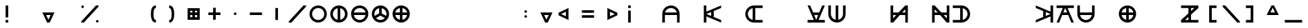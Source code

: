 SplineFontDB: 3.2
FontName: Essiah
FullName: Essiah
FamilyName: Essiah
Weight: Regular
Copyright: Copyright (c) 2023, Michael Chapman
UComments: "2023-12-3: Created with FontForge (http://fontforge.org)"
Version: 001.000
ItalicAngle: 0
UnderlinePosition: -102.4
UnderlineWidth: 51.2
Ascent: 819
Descent: 205
InvalidEm: 0
LayerCount: 2
Layer: 0 0 "Back" 1
Layer: 1 0 "Fore" 0
XUID: [1021 111 1703824445 6969350]
FSType: 0
OS2Version: 0
OS2_WeightWidthSlopeOnly: 0
OS2_UseTypoMetrics: 1
CreationTime: 1701637513
ModificationTime: 1703661469
PfmFamily: 17
TTFWeight: 400
TTFWidth: 5
LineGap: 94
VLineGap: 0
OS2TypoAscent: 839
OS2TypoAOffset: 0
OS2TypoDescent: -210
OS2TypoDOffset: 0
OS2TypoLinegap: 94
OS2WinAscent: 839
OS2WinAOffset: 0
OS2WinDescent: 210
OS2WinDOffset: 0
HheadAscent: 839
HheadAOffset: 0
HheadDescent: 210
HheadDOffset: 0
OS2Vendor: 'PfEd'
MarkAttachClasses: 1
DEI: 91125
LangName: 1033
Encoding: ISO8859-1
UnicodeInterp: none
NameList: AGL For New Fonts
DisplaySize: -72
AntiAlias: 1
FitToEm: 0
WinInfo: 14 14 5
BeginPrivate: 0
EndPrivate
Grid
608 1331 m 0
 608 -717 l 1024
160 1331 m 0
 160 -717 l 1024
-1024 544 m 0
 2048 544 l 1024
-1018 96 m 0
 2054 96 l 1024
-1024 368 m 0
 2048 368 l 1024
-1024 272 m 4
 2048 272 l 1028
432 1331 m 0
 432 -717 l 1024
336 1331 m 0
 336 -717 l 1024
-1024 320 m 0
 2048 320 l 1024
384 1331 m 0
 384 -717 l 1024
-1025 640 m 0
 2047 640 l 1024
704 1331 m 0
 704 -717 l 1024
64 1326 m 0
 64 -722 l 1024
EndSplineSet
BeginChars: 256 256

StartChar: o
Encoding: 111 111 0
Width: 768
Flags: HW
LayerCount: 2
Fore
SplineSet
160 320 m 0
 160 196 260 96 384 96 c 0
 508 96 608 196 608 320 c 4
 608 444 508 544 384 544 c 0
 260 544 160 444 160 320 c 0
64 320 m 0
 64 497 207 640 384 640 c 0
 561 640 704 497 704 320 c 0
 704 143 561 0 384 0 c 0
 207 0 64 143 64 320 c 0
EndSplineSet
Validated: 1
EndChar

StartChar: uni0000
Encoding: 0 0 1
Width: 768
Flags: W
LayerCount: 2
Fore
Validated: 1
EndChar

StartChar: uni0001
Encoding: 1 1 2
Width: 768
Flags: W
LayerCount: 2
Fore
Validated: 1
EndChar

StartChar: uni0002
Encoding: 2 2 3
Width: 768
Flags: W
LayerCount: 2
Fore
Validated: 1
EndChar

StartChar: uni0003
Encoding: 3 3 4
Width: 768
Flags: W
LayerCount: 2
Fore
Validated: 1
EndChar

StartChar: uni0004
Encoding: 4 4 5
Width: 768
Flags: W
LayerCount: 2
Fore
Validated: 1
EndChar

StartChar: uni0005
Encoding: 5 5 6
Width: 768
Flags: W
LayerCount: 2
Fore
Validated: 1
EndChar

StartChar: uni0006
Encoding: 6 6 7
Width: 768
Flags: W
LayerCount: 2
Fore
Validated: 1
EndChar

StartChar: uni0007
Encoding: 7 7 8
Width: 768
Flags: W
LayerCount: 2
Fore
Validated: 1
EndChar

StartChar: uni0008
Encoding: 8 8 9
Width: 768
Flags: W
LayerCount: 2
Fore
Validated: 1
EndChar

StartChar: uni0009
Encoding: 9 9 10
Width: 768
Flags: W
LayerCount: 2
Fore
Validated: 1
EndChar

StartChar: uni000A
Encoding: 10 10 11
Width: 768
Flags: W
LayerCount: 2
Fore
Validated: 1
EndChar

StartChar: uni000B
Encoding: 11 11 12
Width: 768
Flags: W
LayerCount: 2
Fore
Validated: 1
EndChar

StartChar: uni000C
Encoding: 12 12 13
Width: 768
Flags: W
LayerCount: 2
Fore
Validated: 1
EndChar

StartChar: uni000D
Encoding: 13 13 14
Width: 768
Flags: W
LayerCount: 2
Fore
Validated: 1
EndChar

StartChar: uni000E
Encoding: 14 14 15
Width: 768
Flags: W
LayerCount: 2
Fore
Validated: 1
EndChar

StartChar: uni000F
Encoding: 15 15 16
Width: 768
Flags: W
LayerCount: 2
Fore
Validated: 1
EndChar

StartChar: uni0010
Encoding: 16 16 17
Width: 768
Flags: W
LayerCount: 2
Fore
Validated: 1
EndChar

StartChar: uni0011
Encoding: 17 17 18
Width: 768
Flags: W
LayerCount: 2
Fore
Validated: 1
EndChar

StartChar: uni0012
Encoding: 18 18 19
Width: 768
Flags: W
LayerCount: 2
Fore
Validated: 1
EndChar

StartChar: uni0013
Encoding: 19 19 20
Width: 768
Flags: W
LayerCount: 2
Fore
Validated: 1
EndChar

StartChar: uni0014
Encoding: 20 20 21
Width: 768
Flags: W
LayerCount: 2
Fore
Validated: 1
EndChar

StartChar: uni0015
Encoding: 21 21 22
Width: 768
Flags: W
LayerCount: 2
Fore
Validated: 1
EndChar

StartChar: uni0016
Encoding: 22 22 23
Width: 768
Flags: W
LayerCount: 2
Fore
Validated: 1
EndChar

StartChar: uni0017
Encoding: 23 23 24
Width: 768
Flags: W
LayerCount: 2
Fore
Validated: 1
EndChar

StartChar: uni0018
Encoding: 24 24 25
Width: 768
Flags: W
LayerCount: 2
Fore
Validated: 1
EndChar

StartChar: uni0019
Encoding: 25 25 26
Width: 768
Flags: W
LayerCount: 2
Fore
Validated: 1
EndChar

StartChar: uni001A
Encoding: 26 26 27
Width: 768
Flags: W
LayerCount: 2
Fore
Validated: 1
EndChar

StartChar: uni001B
Encoding: 27 27 28
Width: 768
Flags: W
LayerCount: 2
Fore
Validated: 1
EndChar

StartChar: uni001C
Encoding: 28 28 29
Width: 768
Flags: W
LayerCount: 2
Fore
Validated: 1
EndChar

StartChar: uni001D
Encoding: 29 29 30
Width: 768
Flags: W
LayerCount: 2
Fore
Validated: 1
EndChar

StartChar: uni001E
Encoding: 30 30 31
Width: 768
Flags: HW
LayerCount: 2
Fore
Validated: 1
EndChar

StartChar: uni001F
Encoding: 31 31 32
Width: 768
Flags: HW
LayerCount: 2
Fore
Validated: 1
EndChar

StartChar: space
Encoding: 32 32 33
Width: 768
Flags: W
LayerCount: 2
Fore
Validated: 1
EndChar

StartChar: exclam
Encoding: 33 33 34
Width: 768
Flags: HW
LayerCount: 2
Fore
SplineSet
336 96 m 5
 432 96 l 5
 432 0 l 5
 336 0 l 5
 336 96 l 5
336 640 m 5
 432 640 l 5
 432 192 l 5
 336 192 l 5
 336 640 l 5
EndSplineSet
Validated: 1
EndChar

StartChar: quotedbl
Encoding: 34 34 35
Width: 768
Flags: W
LayerCount: 2
Fore
Validated: 1
EndChar

StartChar: numbersign
Encoding: 35 35 36
Width: 768
Flags: HW
LayerCount: 2
Fore
SplineSet
384 96 m 5
 469 272 l 5
 299 272 l 5
 384 96 l 5
608 368 m 5
 432 0 l 5
 336 0 l 5
 160 368 l 5
 608 368 l 5
EndSplineSet
Validated: 1
EndChar

StartChar: dollar
Encoding: 36 36 37
Width: 768
Flags: HW
LayerCount: 2
EndChar

StartChar: percent
Encoding: 37 37 38
Width: 768
Flags: HW
LayerCount: 2
Fore
SplineSet
608 48 m 4
 608 74 630 96 656 96 c 4
 682 96 704 74 704 48 c 4
 704 22 682 0 656 0 c 4
 630 0 608 22 608 48 c 4
64 592 m 4
 64 618 86 640 112 640 c 4
 138 640 160 618 160 592 c 4
 160 566 138 544 112 544 c 4
 86 544 64 566 64 592 c 4
64 0 m 5
 64 42 l 5
 608 640 l 5
 704 640 l 5
 704 598 l 5
 160 0 l 5
 64 0 l 5
EndSplineSet
Validated: 1
EndChar

StartChar: ampersand
Encoding: 38 38 39
Width: 768
Flags: HW
LayerCount: 2
Fore
Validated: 1
EndChar

StartChar: quotesingle
Encoding: 39 39 40
Width: 768
Flags: W
LayerCount: 2
Fore
Validated: 1
EndChar

StartChar: parenleft
Encoding: 40 40 41
Width: 768
Flags: HW
LayerCount: 2
Fore
SplineSet
522 0 m 5
 366 0 336 176 336 320 c 3
 336 464 366 640 522 640 c 5
 522 544 l 5
 458 544 432 448 432 320 c 3
 432 192 458 96 522 96 c 5
 522 0 l 5
EndSplineSet
Validated: 1
EndChar

StartChar: parenright
Encoding: 41 41 42
Width: 768
Flags: HW
LayerCount: 2
Fore
SplineSet
246 0 m 1
 246 96 l 1
 326 96 336 192 336 320 c 3
 336 448 310 544 246 544 c 1
 246 640 l 1
 402 640 432 464 432 320 c 3
 432 176 402 0 246 0 c 1
EndSplineSet
Validated: 1
EndChar

StartChar: asterisk
Encoding: 42 42 43
Width: 768
Flags: HW
LayerCount: 2
Fore
SplineSet
336 448 m 1
 256 448 l 1
 256 368 l 1
 336 368 l 1
 336 448 l 1
432 448 m 1
 432 368 l 1
 512 368 l 1
 512 448 l 1
 432 448 l 1
160 544 m 1
 608 544 l 1
 608 96 l 1
 160 96 l 1
 160 544 l 1
432 192 m 1
 512 192 l 1
 512 272 l 1
 432 272 l 1
 432 192 l 1
336 192 m 1
 336 272 l 1
 256 272 l 1
 256 192 l 1
 336 192 l 1
EndSplineSet
Validated: 1
EndChar

StartChar: plus
Encoding: 43 43 44
Width: 768
Flags: HW
LayerCount: 2
Fore
SplineSet
336 368 m 5
 336 544 l 5
 432 544 l 1
 432 368 l 1
 608 368 l 1
 608 272 l 1
 432 272 l 1
 432 96 l 1
 336 96 l 5
 336 272 l 5
 160 272 l 1
 160 368 l 1
 336 368 l 5
EndSplineSet
Validated: 1
EndChar

StartChar: comma
Encoding: 44 44 45
Width: 768
Flags: HW
LayerCount: 2
Fore
SplineSet
336 320 m 4
 336 346 358 368 384 368 c 4
 410 368 432 346 432 320 c 4
 432 294 410 272 384 272 c 4
 358 272 336 294 336 320 c 4
EndSplineSet
Validated: 1
EndChar

StartChar: hyphen
Encoding: 45 45 46
Width: 768
Flags: HW
LayerCount: 2
Fore
SplineSet
160 368 m 1
 608 368 l 1
 608 272 l 5
 160 272 l 1
 160 368 l 1
EndSplineSet
Validated: 1
EndChar

StartChar: period
Encoding: 46 46 47
Width: 768
Flags: HW
LayerCount: 2
Fore
SplineSet
432 544 m 1
 432 96 l 1
 336 96 l 1
 336 544 l 5
 432 544 l 1
EndSplineSet
Validated: 1
EndChar

StartChar: slash
Encoding: 47 47 48
Width: 768
Flags: HW
LayerCount: 2
Fore
SplineSet
64 0 m 5
 64 42 l 5
 608 640 l 5
 704 640 l 5
 704 598 l 5
 160 0 l 5
 64 0 l 5
EndSplineSet
Validated: 1
EndChar

StartChar: zero
Encoding: 48 48 49
Width: 768
Flags: HW
LayerCount: 2
Fore
SplineSet
160 320 m 0
 160 196 260 96 384 96 c 0
 508 96 608 196 608 320 c 4
 608 444 508 544 384 544 c 0
 260 544 160 444 160 320 c 0
64 320 m 0
 64 497 207 640 384 640 c 0
 561 640 704 497 704 320 c 0
 704 143 561 0 384 0 c 0
 207 0 64 143 64 320 c 0
EndSplineSet
Validated: 1
EndChar

StartChar: one
Encoding: 49 49 50
Width: 768
Flags: HW
LayerCount: 2
Fore
SplineSet
64 320 m 4
 64 497 207 640 384 640 c 4
 561 640 704 497 704 320 c 4
 704 143 561 0 384 0 c 4
 207 0 64 143 64 320 c 4
336 101 m 1
 336 539 l 1
 235 517 160 428 160 320 c 0
 160 212 235 123 336 101 c 1
432 101 m 1
 533 123 608 212 608 320 c 0
 608 428 533 517 432 539 c 1
 432 101 l 1
EndSplineSet
Validated: 1
EndChar

StartChar: two
Encoding: 50 50 51
Width: 768
Flags: HW
LayerCount: 2
Fore
SplineSet
384 0 m 0
 207 0 64 143 64 320 c 0
 64 497 207 640 384 640 c 0
 561 640 704 497 704 320 c 0
 704 143 561 0 384 0 c 0
603 272 m 1
 165 272 l 1
 187 171 276 96 384 96 c 0
 492 96 581 171 603 272 c 1
603 368 m 1
 581 469 492 544 384 544 c 0
 276 544 187 469 165 368 c 1
 603 368 l 1
EndSplineSet
Validated: 1
EndChar

StartChar: three
Encoding: 51 51 52
Width: 768
Flags: HW
LayerCount: 2
Fore
SplineSet
64 320 m 0
 64 497 207 640 384 640 c 0
 561 640 704 497 704 320 c 0
 704 143 561 0 384 0 c 0
 207 0 64 143 64 320 c 0
336 539 m 1
 235 517 160 428 160 320 c 0
 160 295 164 271 171 249 c 1
 336 344 l 1
 336 539 l 1
432 539 m 1
 432 344 l 1
 597 249 l 1
 604 271 608 295 608 320 c 0
 608 428 533 517 432 539 c 1
221 167 m 1
 262 124 319 96 384 96 c 0
 449 96 506 124 547 167 c 1
 384 261 l 1
 221 167 l 1
EndSplineSet
Validated: 1
EndChar

StartChar: four
Encoding: 52 52 53
Width: 768
Flags: HW
LayerCount: 2
Fore
SplineSet
384 0 m 4
 207 0 64 143 64 320 c 4
 64 497 207 640 384 640 c 4
 561 640 704 497 704 320 c 4
 704 143 561 0 384 0 c 4
336 272 m 5
 165 272 l 5
 184 186 250 119 336 101 c 5
 336 272 l 5
336 539 m 5
 250 521 184 454 165 368 c 5
 336 368 l 5
 336 539 l 5
432 272 m 5
 432 101 l 5
 518 119 584 186 603 272 c 5
 432 272 l 5
432 539 m 5
 432 368 l 5
 603 368 l 5
 584 454 518 521 432 539 c 5
EndSplineSet
Validated: 1
EndChar

StartChar: five
Encoding: 53 53 54
Width: 768
Flags: HW
LayerCount: 2
Fore
Validated: 1
EndChar

StartChar: six
Encoding: 54 54 55
Width: 768
Flags: HW
LayerCount: 2
Fore
Validated: 1
EndChar

StartChar: seven
Encoding: 55 55 56
Width: 768
Flags: HW
LayerCount: 2
Fore
Validated: 1
EndChar

StartChar: eight
Encoding: 56 56 57
Width: 768
Flags: HW
LayerCount: 2
Fore
Validated: 1
EndChar

StartChar: nine
Encoding: 57 57 58
Width: 768
Flags: HW
LayerCount: 2
Fore
Validated: 1
EndChar

StartChar: colon
Encoding: 58 58 59
Width: 768
Flags: HW
LayerCount: 2
Fore
SplineSet
336 224 m 4
 336 250 358 272 384 272 c 4
 410 272 432 250 432 224 c 4
 432 198 410 176 384 176 c 4
 358 176 336 198 336 224 c 4
336 416 m 4
 336 442 358 464 384 464 c 4
 410 464 432 442 432 416 c 4
 432 390 410 368 384 368 c 4
 358 368 336 390 336 416 c 4
EndSplineSet
Validated: 1
EndChar

StartChar: semicolon
Encoding: 59 59 60
Width: 768
Flags: HW
LayerCount: 2
Fore
SplineSet
384 96 m 5
 469 272 l 5
 299 272 l 5
 384 96 l 5
608 368 m 5
 432 0 l 5
 336 0 l 5
 160 368 l 5
 608 368 l 5
EndSplineSet
Validated: 1
EndChar

StartChar: less
Encoding: 60 60 61
Width: 768
Flags: HW
LayerCount: 2
Fore
SplineSet
160 320 m 1
 336 235 l 1
 336 405 l 1
 160 320 l 1
432 96 m 1
 64 272 l 1
 64 368 l 1
 432 544 l 1
 432 96 l 1
EndSplineSet
Validated: 1
EndChar

StartChar: equal
Encoding: 61 61 62
Width: 768
Flags: HW
LayerCount: 2
Fore
SplineSet
160 464 m 5
 608 464 l 5
 608 368 l 5
 160 368 l 5
 160 464 l 5
160 272 m 5
 608 272 l 5
 608 176 l 5
 160 176 l 5
 160 272 l 5
EndSplineSet
Validated: 1
EndChar

StartChar: greater
Encoding: 62 62 63
Width: 768
Flags: HW
LayerCount: 2
Fore
SplineSet
608 320 m 5
 432 405 l 5
 432 235 l 5
 608 320 l 5
336 96 m 5
 336 544 l 5
 704 368 l 5
 704 272 l 5
 336 96 l 5
EndSplineSet
Validated: 1
EndChar

StartChar: question
Encoding: 63 63 64
Width: 768
Flags: HW
LayerCount: 2
Fore
SplineSet
336 544 m 1
 336 640 l 1
 432 640 l 1
 432 544 l 1
 336 544 l 1
336 0 m 1
 336 448 l 1
 432 448 l 1
 432 0 l 1
 336 0 l 1
EndSplineSet
Validated: 1
EndChar

StartChar: at
Encoding: 64 64 65
Width: 768
Flags: HW
LayerCount: 2
Fore
Validated: 1
EndChar

StartChar: A
Encoding: 65 65 66
Width: 768
Flags: HW
LayerCount: 2
Fore
SplineSet
165 368 m 5
 603 368 l 5
 581 469 492 544 384 544 c 4
 276 544 187 469 165 368 c 5
608 272 m 5
 160 272 l 5
 160 0 l 5
 64 0 l 5
 64 125 64 143 64 320 c 4
 64 497 207 640 384 640 c 4
 561 640 704 497 704 320 c 4
 704 143 704 125 704 0 c 5
 608 0 l 5
 608 272 l 5
EndSplineSet
Validated: 1
EndChar

StartChar: B
Encoding: 66 66 67
Width: 768
Flags: HW
LayerCount: 2
Fore
Validated: 1
EndChar

StartChar: C
Encoding: 67 67 68
Width: 768
Flags: HW
LayerCount: 2
Fore
SplineSet
64 640 m 5
 160 640 l 5
 160 409 l 5
 704 640 l 5
 704 544 l 5
 432 432 l 5
 432 208 l 5
 704 96 l 5
 704 0 l 5
 160 231 l 5
 160 0 l 5
 64 0 l 5
 64 640 l 5
336 248 m 5
 336 392 l 5
 160 320 l 5
 336 248 l 5
EndSplineSet
Validated: 1
EndChar

StartChar: D
Encoding: 68 68 69
Width: 768
Flags: HW
LayerCount: 2
Fore
Validated: 1
EndChar

StartChar: E
Encoding: 69 69 70
Width: 768
Flags: HW
LayerCount: 2
Fore
SplineSet
336 539 m 5
 235 517 160 428 160 320 c 4
 160 212 235 123 336 101 c 5
 336 539 l 5
432 96 m 5
 704 96 l 5
 704 0 l 5
 579 0 561 0 384 0 c 4
 207 0 64 143 64 320 c 4
 64 497 207 640 384 640 c 4
 561 640 579 640 704 640 c 5
 704 544 l 5
 432 544 l 5
 432 96 l 5
EndSplineSet
Validated: 1
EndChar

StartChar: F
Encoding: 70 70 71
Width: 768
Flags: HW
LayerCount: 2
Fore
Validated: 1
EndChar

StartChar: G
Encoding: 71 71 72
Width: 768
Flags: HW
LayerCount: 2
Fore
Validated: 1
EndChar

StartChar: H
Encoding: 72 72 73
Width: 768
Flags: HW
LayerCount: 2
Fore
SplineSet
64 0 m 5
 64 96 l 5
 295 96 l 5
 64 640 l 5
 160 640 l 5
 272 368 l 5
 496 368 l 5
 608 640 l 5
 704 640 l 5
 473 96 l 5
 704 96 l 5
 704 0 l 5
 64 0 l 5
456 272 m 5
 312 272 l 5
 384 96 l 5
 456 272 l 5
EndSplineSet
Validated: 1
EndChar

StartChar: I
Encoding: 73 73 74
Width: 768
Flags: HW
LayerCount: 2
Fore
SplineSet
432 101 m 1
 533 123 608 212 608 320 c 0
 608 444 608 515 608 640 c 1
 704 640 l 1
 704 515 704 497 704 320 c 0
 704 143 561 0 384 0 c 0
 207 0 64 143 64 320 c 0
 64 497 64 515 64 640 c 1
 160 640 l 1
 160 515 160 444 160 320 c 0
 160 212 235 123 336 101 c 1
 336 640 l 1
 432 640 l 1
 432 101 l 1
EndSplineSet
Validated: 1
EndChar

StartChar: J
Encoding: 74 74 75
Width: 768
Flags: HW
LayerCount: 2
Fore
Validated: 1
EndChar

StartChar: K
Encoding: 75 75 76
Width: 768
Flags: HW
LayerCount: 2
Fore
Validated: 1
EndChar

StartChar: L
Encoding: 76 76 77
Width: 768
Flags: HW
LayerCount: 2
Fore
SplineSet
160 640 m 5
 160 368 l 5
 360 368 l 5
 608 640 l 5
 704 640 l 5
 704 0 l 5
 608 0 l 5
 608 272 l 5
 408 272 l 5
 160 0 l 5
 64 0 l 5
 64 640 l 5
 160 640 l 5
495 368 m 5
 608 368 l 5
 608 492 l 5
 495 368 l 5
273 272 m 5
 160 272 l 5
 160 148 l 5
 273 272 l 5
EndSplineSet
Validated: 1
EndChar

StartChar: M
Encoding: 77 77 78
Width: 768
Flags: HW
LayerCount: 2
Fore
Validated: 1
EndChar

StartChar: N
Encoding: 78 78 79
Width: 768
Flags: HW
LayerCount: 2
Fore
SplineSet
608 640 m 5
 704 640 l 5
 704 0 l 5
 608 0 l 5
 360 272 l 5
 160 272 l 5
 160 0 l 5
 64 0 l 5
 64 640 l 5
 160 640 l 5
 408 368 l 5
 608 368 l 5
 608 640 l 5
273 368 m 5
 160 492 l 5
 160 368 l 5
 273 368 l 5
495 272 m 5
 608 148 l 5
 608 272 l 5
 495 272 l 5
EndSplineSet
Validated: 1
EndChar

StartChar: O
Encoding: 79 79 80
Width: 768
Flags: HW
LayerCount: 2
Fore
SplineSet
432 539 m 5
 432 101 l 5
 533 123 608 212 608 320 c 4
 608 428 533 517 432 539 c 5
336 96 m 5
 336 544 l 5
 64 544 l 5
 64 640 l 5
 189 640 207 640 384 640 c 4
 561 640 704 497 704 320 c 4
 704 143 561 0 384 0 c 4
 207 0 189 0 64 0 c 5
 64 96 l 5
 336 96 l 5
EndSplineSet
Validated: 1
EndChar

StartChar: P
Encoding: 80 80 81
Width: 768
Flags: HW
LayerCount: 2
Fore
Validated: 1
EndChar

StartChar: Q
Encoding: 81 81 82
Width: 768
Flags: HW
LayerCount: 2
Fore
Validated: 1
EndChar

StartChar: R
Encoding: 82 82 83
Width: 768
Flags: HW
LayerCount: 2
Fore
Validated: 1
EndChar

StartChar: S
Encoding: 83 83 84
Width: 768
Flags: HW
LayerCount: 2
Fore
SplineSet
704 640 m 5
 704 0 l 5
 608 0 l 5
 608 231 l 5
 64 0 l 5
 64 96 l 5
 336 208 l 5
 336 432 l 5
 64 544 l 5
 64 640 l 5
 608 409 l 5
 608 640 l 5
 704 640 l 5
432 248 m 5
 608 320 l 5
 432 392 l 5
 432 248 l 5
EndSplineSet
Validated: 1
EndChar

StartChar: T
Encoding: 84 84 85
Width: 768
Flags: HW
LayerCount: 2
Fore
SplineSet
704 640 m 5
 704 544 l 5
 473 544 l 5
 704 0 l 5
 608 0 l 5
 496 272 l 5
 272 272 l 5
 160 0 l 5
 64 0 l 5
 295 544 l 5
 64 544 l 5
 64 640 l 5
 704 640 l 5
312 368 m 5
 456 368 l 5
 384 544 l 5
 312 368 l 5
EndSplineSet
Validated: 1
EndChar

StartChar: U
Encoding: 85 85 86
Width: 768
Flags: HW
LayerCount: 2
Fore
SplineSet
165 272 m 5
 187 171 276 96 384 96 c 4
 492 96 581 171 603 272 c 5
 165 272 l 5
608 368 m 5
 608 640 l 5
 704 640 l 5
 704 515 704 497 704 320 c 4
 704 143 561 0 384 0 c 4
 207 0 64 143 64 320 c 4
 64 497 64 515 64 640 c 5
 160 640 l 5
 160 368 l 5
 608 368 l 5
EndSplineSet
Validated: 1
EndChar

StartChar: V
Encoding: 86 86 87
Width: 768
Flags: HW
LayerCount: 2
Fore
Validated: 1
EndChar

StartChar: W
Encoding: 87 87 88
Width: 768
Flags: HW
LayerCount: 2
Fore
SplineSet
384 0 m 4
 207 0 64 143 64 320 c 4
 64 497 207 640 384 640 c 4
 561 640 704 497 704 320 c 4
 704 143 561 0 384 0 c 4
336 272 m 5
 165 272 l 5
 184 186 250 119 336 101 c 5
 336 272 l 5
336 539 m 5
 250 521 184 454 165 368 c 5
 336 368 l 5
 336 539 l 5
432 272 m 5
 432 101 l 5
 518 119 584 186 603 272 c 5
 432 272 l 5
432 539 m 5
 432 368 l 5
 603 368 l 5
 584 454 518 521 432 539 c 5
EndSplineSet
Validated: 1
EndChar

StartChar: X
Encoding: 88 88 89
Width: 768
Flags: HW
LayerCount: 2
EndChar

StartChar: Y
Encoding: 89 89 90
Width: 768
Flags: HW
LayerCount: 2
Fore
Validated: 1
EndChar

StartChar: Z
Encoding: 90 90 91
Width: 768
Flags: HW
LayerCount: 2
Fore
SplineSet
64 544 m 1
 64 640 l 1
 704 640 l 1
 704 544 l 1
 432 296 l 1
 432 96 l 1
 704 96 l 1
 704 0 l 1
 64 0 l 1
 64 96 l 1
 336 344 l 1
 336 544 l 1
 64 544 l 1
336 209 m 1
 212 96 l 1
 336 96 l 1
 336 209 l 1
432 431 m 1
 556 544 l 1
 432 544 l 1
 432 431 l 1
EndSplineSet
Validated: 1
EndChar

StartChar: bracketleft
Encoding: 91 91 92
Width: 768
Flags: HW
LayerCount: 2
Fore
SplineSet
608 640 m 1
 608 544 l 1
 432 544 l 1
 432 96 l 5
 608 96 l 5
 608 0 l 1
 336 0 l 1
 336 640 l 1
 608 640 l 1
EndSplineSet
Validated: 1
EndChar

StartChar: backslash
Encoding: 92 92 93
Width: 768
Flags: HW
LayerCount: 2
Fore
SplineSet
704 0 m 5
 608 0 l 5
 64 598 l 5
 64 640 l 5
 160 640 l 5
 704 42 l 5
 704 0 l 5
EndSplineSet
Validated: 1
EndChar

StartChar: bracketright
Encoding: 93 93 94
Width: 768
Flags: HW
LayerCount: 2
Fore
SplineSet
160 640 m 1
 432 640 l 5
 432 0 l 5
 160 0 l 1
 160 96 l 1
 336 96 l 1
 336 544 l 1
 160 544 l 1
 160 640 l 1
EndSplineSet
Validated: 1
EndChar

StartChar: asciicircum
Encoding: 94 94 95
Width: 768
Flags: HW
LayerCount: 2
Fore
SplineSet
384 544 m 5
 299 368 l 5
 469 368 l 5
 384 544 l 5
608 272 m 5
 160 272 l 5
 336 640 l 5
 432 640 l 5
 608 272 l 5
EndSplineSet
Validated: 1
EndChar

StartChar: underscore
Encoding: 95 95 96
Width: 768
Flags: HW
LayerCount: 2
Fore
SplineSet
64 96 m 5
 704 96 l 5
 704 0 l 1
 64 0 l 1
 64 96 l 5
EndSplineSet
Validated: 1
EndChar

StartChar: grave
Encoding: 96 96 97
Width: 768
Flags: W
LayerCount: 2
Fore
Validated: 1
EndChar

StartChar: a
Encoding: 97 97 98
Width: 768
Flags: HW
LayerCount: 2
Fore
SplineSet
336 539 m 1
 235 517 160 428 160 320 c 0
 160 196 160 125 160 0 c 1
 64 0 l 1
 64 125 64 143 64 320 c 0
 64 497 207 640 384 640 c 0
 561 640 704 497 704 320 c 0
 704 143 704 125 704 0 c 1
 608 0 l 1
 608 125 608 196 608 320 c 0
 608 428 533 517 432 539 c 1
 432 0 l 1
 336 0 l 1
 336 539 l 1
EndSplineSet
Validated: 1
EndChar

StartChar: b
Encoding: 98 98 99
Width: 768
Flags: HW
LayerCount: 2
Fore
SplineSet
384 544 m 4
 260 544 189 544 64 544 c 5
 64 640 l 5
 189 640 207 640 384 640 c 4
 561 640 704 497 704 320 c 4
 704 143 561 0 384 0 c 4
 207 0 189 0 64 0 c 5
 64 96 l 29
 189 96 260 96 384 96 c 4
 508 96 608 196 608 320 c 4
 608 444 508 544 384 544 c 4
EndSplineSet
Validated: 1
EndChar

StartChar: c
Encoding: 99 99 100
Width: 768
Flags: HW
LayerCount: 2
Fore
Validated: 1
EndChar

StartChar: d
Encoding: 100 100 101
Width: 768
Flags: HW
LayerCount: 2
Fore
SplineSet
704 0 m 5
 64 0 l 5
 64 96 l 5
 336 96 l 5
 336 640 l 5
 432 640 l 5
 432 96 l 5
 704 96 l 5
 704 0 l 5
EndSplineSet
Validated: 1
EndChar

StartChar: e
Encoding: 101 101 102
Width: 768
Flags: HW
LayerCount: 2
Fore
SplineSet
165 272 m 5
 187 171 276 96 384 96 c 4
 508 96 579 96 704 96 c 5
 704 0 l 5
 579 0 561 0 384 0 c 4
 207 0 64 143 64 320 c 4
 64 497 207 640 384 640 c 4
 561 640 579 640 704 640 c 5
 704 544 l 5
 579 544 508 544 384 544 c 4
 276 544 187 469 165 368 c 5
 704 368 l 5
 704 272 l 5
 165 272 l 5
EndSplineSet
Validated: 1
EndChar

StartChar: f
Encoding: 102 102 103
Width: 768
Flags: HW
LayerCount: 2
Fore
SplineSet
64 0 m 5
 64 640 l 5
 160 640 l 5
 160 368 l 5
 704 368 l 5
 704 272 l 5
 160 272 l 5
 160 0 l 5
 64 0 l 5
EndSplineSet
Validated: 1
EndChar

StartChar: g
Encoding: 103 103 104
Width: 768
Flags: HW
LayerCount: 2
Fore
SplineSet
64 640 m 1
 704 640 l 1
 704 0 l 1
 608 0 l 5
 608 544 l 1
 64 544 l 1
 64 640 l 1
EndSplineSet
Validated: 1
EndChar

StartChar: h
Encoding: 104 104 105
Width: 768
Flags: HW
LayerCount: 2
Fore
SplineSet
608 320 m 0
 608 444 608 515 608 640 c 1
 704 640 l 1
 704 515 704 497 704 320 c 0
 704 143 561 0 384 0 c 0
 207 0 64 143 64 320 c 0
 64 497 64 515 64 640 c 1
 160 640 l 25
 160 515 160 444 160 320 c 0
 160 196 260 96 384 96 c 0
 508 96 608 196 608 320 c 0
EndSplineSet
Validated: 1
EndChar

StartChar: i
Encoding: 105 105 106
Width: 768
Flags: HW
LayerCount: 2
Fore
SplineSet
64 320 m 4
 64 497 207 640 384 640 c 4
 561 640 704 497 704 320 c 4
 704 143 561 0 384 0 c 4
 207 0 64 143 64 320 c 4
336 101 m 1
 336 539 l 1
 235 517 160 428 160 320 c 0
 160 212 235 123 336 101 c 1
432 101 m 1
 533 123 608 212 608 320 c 0
 608 428 533 517 432 539 c 1
 432 101 l 1
EndSplineSet
Validated: 1
EndChar

StartChar: j
Encoding: 106 106 107
Width: 768
Flags: HW
LayerCount: 2
Fore
SplineSet
64 0 m 1
 64 96 l 1
 608 96 l 5
 608 640 l 1
 704 640 l 1
 704 0 l 1
 64 0 l 1
EndSplineSet
Validated: 1
EndChar

StartChar: k
Encoding: 107 107 108
Width: 768
Flags: HW
LayerCount: 2
Fore
SplineSet
64 640 m 1
 160 640 l 1
 160 409 l 1
 704 640 l 1
 704 544 l 1
 160 320 l 1
 704 96 l 1
 704 0 l 1
 160 231 l 1
 160 0 l 1
 64 0 l 1
 64 640 l 1
EndSplineSet
Validated: 1
EndChar

StartChar: l
Encoding: 108 108 109
Width: 768
Flags: HW
LayerCount: 2
Fore
SplineSet
704 0 m 1
 64 0 l 1
 64 640 l 1
 160 640 l 1
 160 96 l 1
 704 96 l 5
 704 0 l 1
EndSplineSet
Validated: 1
EndChar

StartChar: m
Encoding: 109 109 110
Width: 768
Flags: HW
LayerCount: 2
Fore
SplineSet
704 640 m 5
 704 0 l 5
 608 0 l 5
 608 231 l 5
 64 0 l 5
 64 96 l 5
 608 320 l 5
 64 544 l 5
 64 640 l 5
 608 409 l 5
 608 640 l 5
 704 640 l 5
EndSplineSet
Validated: 1
EndChar

StartChar: n
Encoding: 110 110 111
Width: 768
Flags: HW
LayerCount: 2
Fore
SplineSet
608 320 m 0
 608 444 508 544 384 544 c 0
 260 544 160 444 160 320 c 0
 160 196 160 125 160 0 c 25
 64 0 l 1
 64 125 64 143 64 320 c 0
 64 497 207 640 384 640 c 0
 561 640 704 497 704 320 c 0
 704 143 704 125 704 0 c 1
 608 0 l 5
 608 125 608 196 608 320 c 0
EndSplineSet
Validated: 1
EndChar

StartChar: p
Encoding: 112 112 112
Width: 768
Flags: HW
LayerCount: 2
Fore
SplineSet
704 640 m 5
 704 0 l 5
 608 0 l 5
 608 272 l 5
 64 272 l 5
 64 368 l 5
 608 368 l 5
 608 640 l 5
 704 640 l 5
EndSplineSet
Validated: 1
EndChar

StartChar: q
Encoding: 113 113 113
Width: 768
Flags: HW
LayerCount: 2
Fore
Validated: 1
EndChar

StartChar: r
Encoding: 114 114 114
Width: 768
Flags: HW
LayerCount: 2
Fore
SplineSet
704 640 m 1
 704 544 l 1
 160 544 l 1
 160 0 l 5
 64 0 l 1
 64 640 l 1
 704 640 l 1
EndSplineSet
Validated: 1
EndChar

StartChar: s
Encoding: 115 115 115
Width: 768
Flags: HW
LayerCount: 2
Fore
SplineSet
384 544 m 4
 260 544 160 444 160 320 c 4
 160 196 260 96 384 96 c 4
 508 96 579 96 704 96 c 29
 704 0 l 5
 579 0 561 0 384 0 c 4
 207 0 64 143 64 320 c 4
 64 497 207 640 384 640 c 4
 561 640 579 640 704 640 c 5
 704 544 l 5
 579 544 508 544 384 544 c 4
EndSplineSet
Validated: 1
EndChar

StartChar: t
Encoding: 116 116 116
Width: 768
Flags: HW
LayerCount: 2
Fore
SplineSet
64 640 m 1
 704 640 l 1
 704 544 l 1
 432 544 l 5
 432 0 l 5
 336 0 l 1
 336 544 l 1
 64 544 l 1
 64 640 l 1
EndSplineSet
Validated: 1
EndChar

StartChar: u
Encoding: 117 117 117
Width: 768
Flags: HW
LayerCount: 2
Fore
SplineSet
603 272 m 5
 64 272 l 5
 64 368 l 5
 603 368 l 5
 581 469 492 544 384 544 c 4
 260 544 189 544 64 544 c 5
 64 640 l 5
 189 640 207 640 384 640 c 4
 561 640 704 497 704 320 c 4
 704 143 561 0 384 0 c 4
 207 0 189 0 64 0 c 5
 64 96 l 5
 189 96 260 96 384 96 c 4
 492 96 581 171 603 272 c 5
EndSplineSet
Validated: 1
EndChar

StartChar: v
Encoding: 118 118 118
Width: 768
Flags: HW
LayerCount: 2
Fore
SplineSet
704 0 m 5
 64 0 l 5
 64 96 l 5
 295 96 l 5
 64 640 l 5
 160 640 l 5
 384 96 l 5
 608 640 l 5
 704 640 l 5
 473 96 l 5
 704 96 l 5
 704 0 l 5
EndSplineSet
Validated: 1
EndChar

StartChar: w
Encoding: 119 119 119
Width: 768
Flags: HW
LayerCount: 2
Fore
SplineSet
64 320 m 0
 64 497 207 640 384 640 c 0
 561 640 704 497 704 320 c 0
 704 143 561 0 384 0 c 0
 207 0 64 143 64 320 c 0
336 539 m 1
 235 517 160 428 160 320 c 0
 160 295 164 271 171 249 c 1
 336 344 l 1
 336 539 l 1
432 539 m 1
 432 344 l 1
 597 249 l 1
 604 271 608 295 608 320 c 0
 608 428 533 517 432 539 c 1
221 167 m 1
 262 124 319 96 384 96 c 0
 449 96 506 124 547 167 c 1
 384 261 l 1
 221 167 l 1
EndSplineSet
Validated: 1
EndChar

StartChar: x
Encoding: 120 120 120
Width: 768
Flags: HW
LayerCount: 2
Fore
SplineSet
704 544 m 5
 432 544 l 5
 432 344 l 5
 704 96 l 5
 704 0 l 5
 64 0 l 5
 64 96 l 5
 336 96 l 5
 336 296 l 5
 64 544 l 5
 64 640 l 5
 704 640 l 5
 704 544 l 5
432 209 m 5
 432 96 l 5
 556 96 l 5
 432 209 l 5
336 431 m 5
 336 544 l 5
 212 544 l 5
 336 431 l 5
EndSplineSet
Validated: 1
EndChar

StartChar: y
Encoding: 121 121 121
Width: 768
Flags: HW
LayerCount: 2
Fore
SplineSet
384 0 m 0
 207 0 64 143 64 320 c 0
 64 497 207 640 384 640 c 0
 561 640 704 497 704 320 c 0
 704 143 561 0 384 0 c 0
603 272 m 1
 165 272 l 1
 187 171 276 96 384 96 c 0
 492 96 581 171 603 272 c 1
603 368 m 1
 581 469 492 544 384 544 c 0
 276 544 187 469 165 368 c 1
 603 368 l 1
EndSplineSet
Validated: 1
EndChar

StartChar: z
Encoding: 122 122 122
Width: 768
Flags: HW
LayerCount: 2
Fore
SplineSet
704 640 m 5
 704 544 l 5
 473 544 l 5
 704 0 l 5
 608 0 l 5
 384 544 l 5
 160 0 l 5
 64 0 l 5
 295 544 l 5
 64 544 l 5
 64 640 l 5
 704 640 l 5
EndSplineSet
Validated: 1
EndChar

StartChar: braceleft
Encoding: 123 123 123
Width: 768
Flags: HW
LayerCount: 2
Fore
SplineSet
336 272 m 1
 249 272 l 1
 249 368 l 1
 336 368 l 1
 339 505 376 640 521 640 c 1
 521 544 l 1
 457 544 432 496 432 368 c 1
 521 368 l 1
 521 272 l 1
 432 272 l 1
 432 144 457 96 521 96 c 1
 521 0 l 1
 376 0 339 135 336 272 c 1
EndSplineSet
Validated: 1
EndChar

StartChar: bar
Encoding: 124 124 124
Width: 768
Flags: HW
LayerCount: 2
Fore
Validated: 1
EndChar

StartChar: braceright
Encoding: 125 125 125
Width: 768
Flags: HW
LayerCount: 2
Fore
SplineSet
432 272 m 1
 429 135 394 0 249 0 c 1
 249 96 l 1
 313 96 336 144 336 272 c 1
 249 272 l 1
 249 368 l 1
 336 368 l 1
 336 496 313 544 249 544 c 1
 249 640 l 1
 394 640 429 505 432 368 c 1
 519 368 l 5
 519 272 l 5
 432 272 l 1
EndSplineSet
Validated: 1
EndChar

StartChar: asciitilde
Encoding: 126 126 126
Width: 768
Flags: HW
LayerCount: 2
Fore
Validated: 1
EndChar

StartChar: uni007F
Encoding: 127 127 127
Width: 768
Flags: HW
LayerCount: 2
Fore
Validated: 1
EndChar

StartChar: uni0080
Encoding: 128 128 128
Width: 768
Flags: HW
LayerCount: 2
Fore
Validated: 1
EndChar

StartChar: uni0081
Encoding: 129 129 129
Width: 768
Flags: HW
LayerCount: 2
Fore
Validated: 1
EndChar

StartChar: uni0082
Encoding: 130 130 130
Width: 768
Flags: HW
LayerCount: 2
Fore
Validated: 1
EndChar

StartChar: uni0083
Encoding: 131 131 131
Width: 768
Flags: HW
LayerCount: 2
Fore
Validated: 1
EndChar

StartChar: uni0084
Encoding: 132 132 132
Width: 768
Flags: HW
LayerCount: 2
Fore
Validated: 1
EndChar

StartChar: uni0085
Encoding: 133 133 133
Width: 768
Flags: HW
LayerCount: 2
Fore
Validated: 1
EndChar

StartChar: uni0086
Encoding: 134 134 134
Width: 768
Flags: W
LayerCount: 2
Fore
Validated: 1
EndChar

StartChar: uni0087
Encoding: 135 135 135
Width: 768
Flags: W
LayerCount: 2
Fore
Validated: 1
EndChar

StartChar: uni0088
Encoding: 136 136 136
Width: 768
Flags: W
LayerCount: 2
Fore
Validated: 1
EndChar

StartChar: uni0089
Encoding: 137 137 137
Width: 768
Flags: W
LayerCount: 2
Fore
Validated: 1
EndChar

StartChar: uni008A
Encoding: 138 138 138
Width: 768
Flags: W
LayerCount: 2
Fore
Validated: 1
EndChar

StartChar: uni008B
Encoding: 139 139 139
Width: 768
Flags: W
LayerCount: 2
Fore
Validated: 1
EndChar

StartChar: uni008C
Encoding: 140 140 140
Width: 768
Flags: W
LayerCount: 2
Fore
Validated: 1
EndChar

StartChar: uni008D
Encoding: 141 141 141
Width: 768
Flags: W
LayerCount: 2
Fore
Validated: 1
EndChar

StartChar: uni008E
Encoding: 142 142 142
Width: 768
Flags: W
LayerCount: 2
Fore
Validated: 1
EndChar

StartChar: uni008F
Encoding: 143 143 143
Width: 768
Flags: W
LayerCount: 2
Fore
Validated: 1
EndChar

StartChar: uni0090
Encoding: 144 144 144
Width: 768
Flags: W
LayerCount: 2
Fore
Validated: 1
EndChar

StartChar: uni0091
Encoding: 145 145 145
Width: 768
Flags: W
LayerCount: 2
Fore
Validated: 1
EndChar

StartChar: uni0092
Encoding: 146 146 146
Width: 768
Flags: W
LayerCount: 2
Fore
Validated: 1
EndChar

StartChar: uni0093
Encoding: 147 147 147
Width: 768
Flags: W
LayerCount: 2
Fore
Validated: 1
EndChar

StartChar: uni0094
Encoding: 148 148 148
Width: 768
Flags: W
LayerCount: 2
Fore
Validated: 1
EndChar

StartChar: uni0095
Encoding: 149 149 149
Width: 768
Flags: W
LayerCount: 2
Fore
Validated: 1
EndChar

StartChar: uni0096
Encoding: 150 150 150
Width: 768
Flags: W
LayerCount: 2
Fore
Validated: 1
EndChar

StartChar: uni0097
Encoding: 151 151 151
Width: 768
Flags: W
LayerCount: 2
Fore
Validated: 1
EndChar

StartChar: uni0098
Encoding: 152 152 152
Width: 768
Flags: W
LayerCount: 2
Fore
Validated: 1
EndChar

StartChar: uni0099
Encoding: 153 153 153
Width: 768
Flags: W
LayerCount: 2
Fore
Validated: 1
EndChar

StartChar: uni009A
Encoding: 154 154 154
Width: 768
Flags: W
LayerCount: 2
Fore
Validated: 1
EndChar

StartChar: uni009B
Encoding: 155 155 155
Width: 768
Flags: W
LayerCount: 2
Fore
Validated: 1
EndChar

StartChar: uni009C
Encoding: 156 156 156
Width: 768
Flags: W
LayerCount: 2
Fore
Validated: 1
EndChar

StartChar: uni009D
Encoding: 157 157 157
Width: 768
Flags: W
LayerCount: 2
Fore
Validated: 1
EndChar

StartChar: uni009E
Encoding: 158 158 158
Width: 768
Flags: W
LayerCount: 2
Fore
Validated: 1
EndChar

StartChar: uni009F
Encoding: 159 159 159
Width: 768
Flags: W
LayerCount: 2
Fore
Validated: 1
EndChar

StartChar: uni00A0
Encoding: 160 160 160
Width: 768
Flags: W
LayerCount: 2
Fore
Validated: 1
EndChar

StartChar: exclamdown
Encoding: 161 161 161
Width: 768
Flags: W
LayerCount: 2
Fore
Validated: 1
EndChar

StartChar: cent
Encoding: 162 162 162
Width: 768
Flags: W
LayerCount: 2
Fore
Validated: 1
EndChar

StartChar: sterling
Encoding: 163 163 163
Width: 768
Flags: W
LayerCount: 2
Fore
Validated: 1
EndChar

StartChar: currency
Encoding: 164 164 164
Width: 768
Flags: W
LayerCount: 2
Fore
Validated: 1
EndChar

StartChar: yen
Encoding: 165 165 165
Width: 768
Flags: W
LayerCount: 2
Fore
Validated: 1
EndChar

StartChar: brokenbar
Encoding: 166 166 166
Width: 768
Flags: W
LayerCount: 2
Fore
Validated: 1
EndChar

StartChar: section
Encoding: 167 167 167
Width: 768
Flags: W
LayerCount: 2
Fore
Validated: 1
EndChar

StartChar: dieresis
Encoding: 168 168 168
Width: 768
Flags: W
LayerCount: 2
Fore
Validated: 1
EndChar

StartChar: copyright
Encoding: 169 169 169
Width: 768
Flags: W
LayerCount: 2
Fore
Validated: 1
EndChar

StartChar: ordfeminine
Encoding: 170 170 170
Width: 768
Flags: W
LayerCount: 2
Fore
Validated: 1
EndChar

StartChar: guillemotleft
Encoding: 171 171 171
Width: 768
Flags: W
LayerCount: 2
Fore
Validated: 1
EndChar

StartChar: logicalnot
Encoding: 172 172 172
Width: 768
Flags: W
LayerCount: 2
Fore
Validated: 1
EndChar

StartChar: uni00AD
Encoding: 173 173 173
Width: 768
Flags: W
LayerCount: 2
Fore
Validated: 1
EndChar

StartChar: registered
Encoding: 174 174 174
Width: 768
Flags: W
LayerCount: 2
Fore
Validated: 1
EndChar

StartChar: macron
Encoding: 175 175 175
Width: 768
Flags: W
LayerCount: 2
Fore
Validated: 1
EndChar

StartChar: degree
Encoding: 176 176 176
Width: 768
Flags: W
LayerCount: 2
Fore
Validated: 1
EndChar

StartChar: plusminus
Encoding: 177 177 177
Width: 768
Flags: W
LayerCount: 2
Fore
Validated: 1
EndChar

StartChar: uni00B2
Encoding: 178 178 178
Width: 768
Flags: W
LayerCount: 2
Fore
Validated: 1
EndChar

StartChar: uni00B3
Encoding: 179 179 179
Width: 768
Flags: W
LayerCount: 2
Fore
Validated: 1
EndChar

StartChar: acute
Encoding: 180 180 180
Width: 768
Flags: W
LayerCount: 2
Fore
Validated: 1
EndChar

StartChar: mu
Encoding: 181 181 181
Width: 768
Flags: W
LayerCount: 2
Fore
Validated: 1
EndChar

StartChar: paragraph
Encoding: 182 182 182
Width: 768
Flags: W
LayerCount: 2
Fore
Validated: 1
EndChar

StartChar: periodcentered
Encoding: 183 183 183
Width: 768
Flags: W
LayerCount: 2
Fore
Validated: 1
EndChar

StartChar: cedilla
Encoding: 184 184 184
Width: 768
Flags: W
LayerCount: 2
Fore
Validated: 1
EndChar

StartChar: uni00B9
Encoding: 185 185 185
Width: 768
Flags: W
LayerCount: 2
Fore
Validated: 1
EndChar

StartChar: ordmasculine
Encoding: 186 186 186
Width: 768
Flags: W
LayerCount: 2
Fore
Validated: 1
EndChar

StartChar: guillemotright
Encoding: 187 187 187
Width: 768
Flags: W
LayerCount: 2
Fore
Validated: 1
EndChar

StartChar: onequarter
Encoding: 188 188 188
Width: 768
Flags: W
LayerCount: 2
Fore
Validated: 1
EndChar

StartChar: onehalf
Encoding: 189 189 189
Width: 768
Flags: W
LayerCount: 2
Fore
Validated: 1
EndChar

StartChar: threequarters
Encoding: 190 190 190
Width: 768
Flags: W
LayerCount: 2
Fore
Validated: 1
EndChar

StartChar: questiondown
Encoding: 191 191 191
Width: 768
Flags: W
LayerCount: 2
Fore
Validated: 1
EndChar

StartChar: Agrave
Encoding: 192 192 192
Width: 768
Flags: W
LayerCount: 2
Fore
Validated: 1
EndChar

StartChar: Aacute
Encoding: 193 193 193
Width: 768
Flags: W
LayerCount: 2
Fore
Validated: 1
EndChar

StartChar: Acircumflex
Encoding: 194 194 194
Width: 768
Flags: W
LayerCount: 2
Fore
Validated: 1
EndChar

StartChar: Atilde
Encoding: 195 195 195
Width: 768
Flags: W
LayerCount: 2
Fore
Validated: 1
EndChar

StartChar: Adieresis
Encoding: 196 196 196
Width: 768
Flags: W
LayerCount: 2
Fore
Validated: 1
EndChar

StartChar: Aring
Encoding: 197 197 197
Width: 768
Flags: W
LayerCount: 2
Fore
Validated: 1
EndChar

StartChar: AE
Encoding: 198 198 198
Width: 768
Flags: W
LayerCount: 2
Fore
Validated: 1
EndChar

StartChar: Ccedilla
Encoding: 199 199 199
Width: 768
Flags: W
LayerCount: 2
Fore
Validated: 1
EndChar

StartChar: Egrave
Encoding: 200 200 200
Width: 768
Flags: W
LayerCount: 2
Fore
Validated: 1
EndChar

StartChar: Eacute
Encoding: 201 201 201
Width: 768
Flags: W
LayerCount: 2
Fore
Validated: 1
EndChar

StartChar: Ecircumflex
Encoding: 202 202 202
Width: 768
Flags: W
LayerCount: 2
Fore
Validated: 1
EndChar

StartChar: Edieresis
Encoding: 203 203 203
Width: 768
Flags: W
LayerCount: 2
Fore
Validated: 1
EndChar

StartChar: Igrave
Encoding: 204 204 204
Width: 768
Flags: W
LayerCount: 2
Fore
Validated: 1
EndChar

StartChar: Iacute
Encoding: 205 205 205
Width: 768
Flags: W
LayerCount: 2
Fore
Validated: 1
EndChar

StartChar: Icircumflex
Encoding: 206 206 206
Width: 768
Flags: W
LayerCount: 2
Fore
Validated: 1
EndChar

StartChar: Idieresis
Encoding: 207 207 207
Width: 768
Flags: W
LayerCount: 2
Fore
Validated: 1
EndChar

StartChar: Eth
Encoding: 208 208 208
Width: 768
Flags: W
LayerCount: 2
Fore
Validated: 1
EndChar

StartChar: Ntilde
Encoding: 209 209 209
Width: 768
Flags: W
LayerCount: 2
Fore
Validated: 1
EndChar

StartChar: Ograve
Encoding: 210 210 210
Width: 768
Flags: W
LayerCount: 2
Fore
Validated: 1
EndChar

StartChar: Oacute
Encoding: 211 211 211
Width: 768
Flags: W
LayerCount: 2
Fore
Validated: 1
EndChar

StartChar: Ocircumflex
Encoding: 212 212 212
Width: 768
Flags: W
LayerCount: 2
Fore
Validated: 1
EndChar

StartChar: Otilde
Encoding: 213 213 213
Width: 768
Flags: W
LayerCount: 2
Fore
Validated: 1
EndChar

StartChar: Odieresis
Encoding: 214 214 214
Width: 768
Flags: W
LayerCount: 2
Fore
Validated: 1
EndChar

StartChar: multiply
Encoding: 215 215 215
Width: 768
Flags: W
LayerCount: 2
Fore
Validated: 1
EndChar

StartChar: Oslash
Encoding: 216 216 216
Width: 768
Flags: W
LayerCount: 2
Fore
Validated: 1
EndChar

StartChar: Ugrave
Encoding: 217 217 217
Width: 768
Flags: W
LayerCount: 2
Fore
Validated: 1
EndChar

StartChar: Uacute
Encoding: 218 218 218
Width: 768
Flags: W
LayerCount: 2
Fore
Validated: 1
EndChar

StartChar: Ucircumflex
Encoding: 219 219 219
Width: 768
Flags: W
LayerCount: 2
Fore
Validated: 1
EndChar

StartChar: Udieresis
Encoding: 220 220 220
Width: 768
Flags: W
LayerCount: 2
Fore
Validated: 1
EndChar

StartChar: Yacute
Encoding: 221 221 221
Width: 768
Flags: W
LayerCount: 2
Fore
Validated: 1
EndChar

StartChar: Thorn
Encoding: 222 222 222
Width: 768
Flags: W
LayerCount: 2
Fore
Validated: 1
EndChar

StartChar: germandbls
Encoding: 223 223 223
Width: 768
Flags: W
LayerCount: 2
Fore
Validated: 1
EndChar

StartChar: agrave
Encoding: 224 224 224
Width: 768
Flags: W
LayerCount: 2
Fore
Validated: 1
EndChar

StartChar: aacute
Encoding: 225 225 225
Width: 768
Flags: W
LayerCount: 2
Fore
Validated: 1
EndChar

StartChar: acircumflex
Encoding: 226 226 226
Width: 768
Flags: W
LayerCount: 2
Fore
Validated: 1
EndChar

StartChar: atilde
Encoding: 227 227 227
Width: 768
Flags: W
LayerCount: 2
Fore
Validated: 1
EndChar

StartChar: adieresis
Encoding: 228 228 228
Width: 768
Flags: W
LayerCount: 2
Fore
Validated: 1
EndChar

StartChar: aring
Encoding: 229 229 229
Width: 768
Flags: W
LayerCount: 2
Fore
Validated: 1
EndChar

StartChar: ae
Encoding: 230 230 230
Width: 768
Flags: W
LayerCount: 2
Fore
Validated: 1
EndChar

StartChar: ccedilla
Encoding: 231 231 231
Width: 768
Flags: W
LayerCount: 2
Fore
Validated: 1
EndChar

StartChar: egrave
Encoding: 232 232 232
Width: 768
Flags: W
LayerCount: 2
Fore
Validated: 1
EndChar

StartChar: eacute
Encoding: 233 233 233
Width: 768
Flags: W
LayerCount: 2
Fore
Validated: 1
EndChar

StartChar: ecircumflex
Encoding: 234 234 234
Width: 768
Flags: W
LayerCount: 2
Fore
Validated: 1
EndChar

StartChar: edieresis
Encoding: 235 235 235
Width: 768
Flags: W
LayerCount: 2
Fore
Validated: 1
EndChar

StartChar: igrave
Encoding: 236 236 236
Width: 768
Flags: W
LayerCount: 2
Fore
Validated: 1
EndChar

StartChar: iacute
Encoding: 237 237 237
Width: 768
Flags: W
LayerCount: 2
Fore
Validated: 1
EndChar

StartChar: icircumflex
Encoding: 238 238 238
Width: 768
Flags: W
LayerCount: 2
Fore
Validated: 1
EndChar

StartChar: idieresis
Encoding: 239 239 239
Width: 768
Flags: W
LayerCount: 2
Fore
Validated: 1
EndChar

StartChar: eth
Encoding: 240 240 240
Width: 768
Flags: W
LayerCount: 2
Fore
Validated: 1
EndChar

StartChar: ntilde
Encoding: 241 241 241
Width: 768
Flags: W
LayerCount: 2
Fore
Validated: 1
EndChar

StartChar: ograve
Encoding: 242 242 242
Width: 768
Flags: W
LayerCount: 2
Fore
Validated: 1
EndChar

StartChar: oacute
Encoding: 243 243 243
Width: 768
Flags: W
LayerCount: 2
Fore
Validated: 1
EndChar

StartChar: ocircumflex
Encoding: 244 244 244
Width: 768
Flags: W
LayerCount: 2
Fore
Validated: 1
EndChar

StartChar: otilde
Encoding: 245 245 245
Width: 768
Flags: W
LayerCount: 2
Fore
Validated: 1
EndChar

StartChar: odieresis
Encoding: 246 246 246
Width: 768
Flags: W
LayerCount: 2
Fore
Validated: 1
EndChar

StartChar: divide
Encoding: 247 247 247
Width: 768
Flags: W
LayerCount: 2
Fore
Validated: 1
EndChar

StartChar: oslash
Encoding: 248 248 248
Width: 768
Flags: W
LayerCount: 2
Fore
Validated: 1
EndChar

StartChar: ugrave
Encoding: 249 249 249
Width: 768
Flags: W
LayerCount: 2
Fore
Validated: 1
EndChar

StartChar: uacute
Encoding: 250 250 250
Width: 768
Flags: W
LayerCount: 2
Fore
Validated: 1
EndChar

StartChar: ucircumflex
Encoding: 251 251 251
Width: 768
Flags: W
LayerCount: 2
Fore
Validated: 1
EndChar

StartChar: udieresis
Encoding: 252 252 252
Width: 768
Flags: W
LayerCount: 2
Fore
Validated: 1
EndChar

StartChar: yacute
Encoding: 253 253 253
Width: 768
Flags: W
LayerCount: 2
Fore
Validated: 1
EndChar

StartChar: thorn
Encoding: 254 254 254
Width: 768
Flags: W
LayerCount: 2
Fore
Validated: 1
EndChar

StartChar: ydieresis
Encoding: 255 255 255
Width: 768
Flags: W
LayerCount: 2
Fore
Validated: 1
EndChar
EndChars
EndSplineFont
